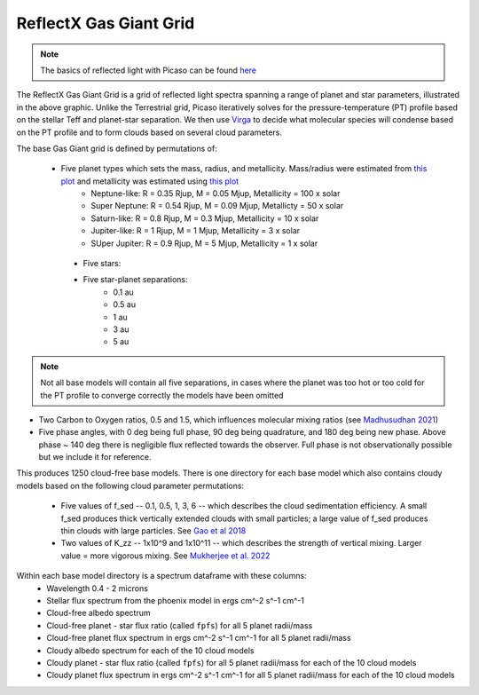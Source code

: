 ReflectX Gas Giant Grid
=====

.. image:: images/ReflectX-GasGaint-Model.drawio.png
  :width: 900
  :align: center



.. note::
  The basics of reflected light with Picaso can be found `here <https://natashabatalha.github.io/picaso/tutorials.html#basics-of-reflected-light>`_

The ReflectX Gas Giant Grid is a grid of reflected light spectra spanning a range of planet and star parameters, illustrated in the above graphic. Unlike the Terrestrial grid, Picaso iteratively solves for the pressure-temperature (PT) profile based on the stellar Teff and planet-star separation. We then use `Virga <https://natashabatalha.github.io/virga/>`_ to decide what molecular species will condense based on the PT profile and to form clouds based on several cloud parameters.

The base Gas Giant grid is defined by permutations of:

 * Five planet types which sets the mass, radius, and metallicity. Mass/radius were estimated from `this plot <https://jaredmales.github.io/mxlib-doc/group__planets.html#ga4b350ecfdeaca1bedb897db770b09789>`_ and metallicity was estimated using `this plot <https://stellarplanet.org/science/mass-metallicity/>`_
      * Neptune-like: R = 0.35 Rjup, M = 0.05 Mjup, Metallicity = 100 x solar
      * Super Neptune: R = 0.54 Rjup, M = 0.09 Mjup, Metallicty = 50 x solar
      * Saturn-like: R = 0.8 Rjup, M = 0.3 Mjup, Metallicity = 10 x solar
      * Jupiter-like: R = 1 Rjup, M = 1 Mjup, Metallicity = 3 x solar
      * SUper Jupiter: R = 0.9 Rjup, M = 5 Mjup, Metallicity = 1 x solar
  * Five stars:

  * Five star-planet separations:
      * 0.1 au
      * 0.5 au
      * 1 au
      * 3 au
      * 5 au

.. note::
  Not all base models will contain all five separations, in cases where the planet was too hot or too cold for the PT profile to converge correctly the models have been omitted

* Two Carbon to Oxygen ratios, 0.5 and 1.5, which influences molecular mixing ratios (see `Madhusudhan 2021 <https://iopscience.iop.org/article/10.1088/0004-637X/758/1/36>`_)

* Five phase angles, with 0 deg being full phase, 90 deg being quadrature, and 180 deg being new phase. Above phase ~ 140 deg there is negligible flux reflected towards the observer.  Full phase is not observationally possible but we include it for reference.

This produces 1250 cloud-free base models. There is one directory for each base model which also contains cloudy models based on the following cloud parameter permutations:

  * Five values of f_sed -- 0.1, 0.5, 1, 3, 6 -- which describes the cloud sedimentation efficiency.  A small f_sed produces thick vertically extended clouds with small particles; a large value of f_sed produces thin clouds with large particles. See `Gao et al 2018 <https://ui.adsabs.harvard.edu/abs/2018ApJ...855...86G/abstract>`_

  * Two values of K_zz -- 1x10^9 and 1x10^11 -- which describes the strength of vertical mixing.  Larger value = more vigorous mixing. See `Mukherjee et al. 2022 <https://ui.adsabs.harvard.edu/abs/2022ApJ...938..107M/abstract>`_

Within each base model directory is a spectrum dataframe with these columns:
  * Wavelength 0.4 - 2 microns
  * Stellar flux spectrum from the phoenix model in ergs cm^-2 s^-1 cm^-1
  * Cloud-free albedo spectrum
  * Cloud-free planet - star flux ratio (called ``fpfs``) for all 5 planet radii/mass
  * Cloud-free planet flux spectrum in ergs cm^-2 s^-1 cm^-1 for all 5 planet radii/mass
  * Cloudy albedo spectrum for each of the 10 cloud models
  * Cloudy planet - star flux ratio (called ``fpfs``) for all 5 planet radii/mass for each of the 10 cloud models
  * Cloudy planet flux spectrum in ergs cm^-2 s^-1 cm^-1 for all 5 planet radii/mass for each of the 10 cloud models